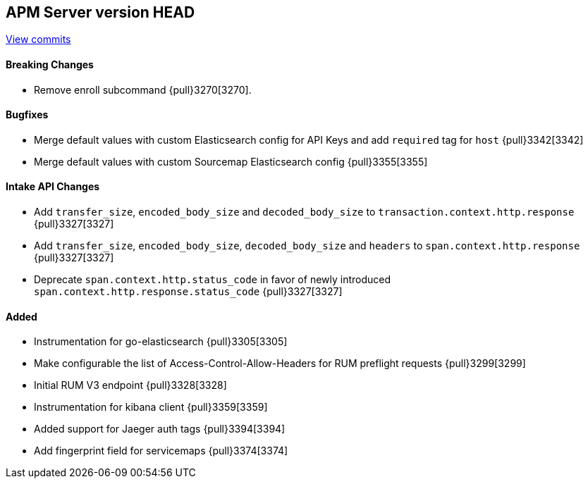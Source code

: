 [[release-notes-head]]
== APM Server version HEAD

https://github.com/elastic/apm-server/compare/7.6\...master[View commits]

[float]
==== Breaking Changes
* Remove enroll subcommand {pull}3270[3270].

[float]
==== Bugfixes
* Merge default values with custom Elasticsearch config for API Keys and add `required` tag for `host` {pull}3342[3342]
* Merge default values with custom Sourcemap Elasticsearch config {pull}3355[3355]

[float]
==== Intake API Changes
* Add `transfer_size`, `encoded_body_size`  and `decoded_body_size` to `transaction.context.http.response` {pull}3327[3327]
* Add `transfer_size`, `encoded_body_size`, `decoded_body_size` and `headers` to `span.context.http.response` {pull}3327[3327]
* Deprecate `span.context.http.status_code` in favor of newly introduced `span.context.http.response.status_code` {pull}3327[3327]

[float]
==== Added
* Instrumentation for go-elasticsearch {pull}3305[3305]
* Make configurable the list of Access-Control-Allow-Headers for RUM preflight requests {pull}3299[3299]
* Initial RUM V3 endpoint {pull}3328[3328]
* Instrumentation for kibana client {pull}3359[3359]
* Added support for Jaeger auth tags {pull}3394[3394]
* Add fingerprint field for servicemaps {pull}3374[3374]
